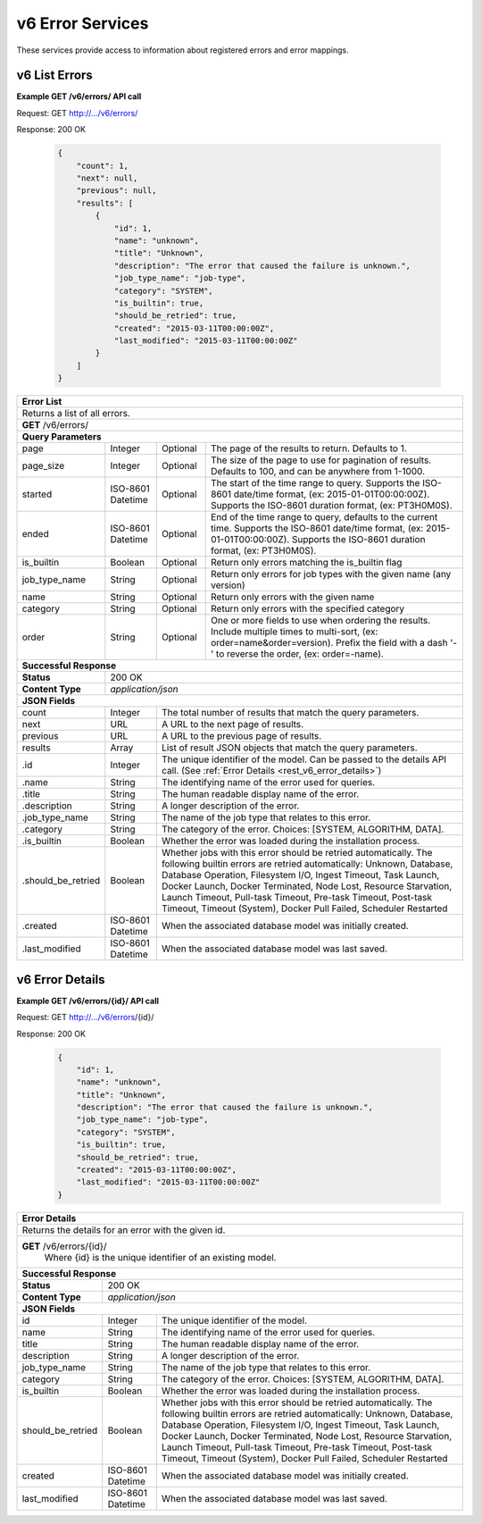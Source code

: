
.. _rest_v6_error:

v6 Error Services
=================

These services provide access to information about registered errors and error mappings.

.. _rest_v6_error_list:

v6 List Errors
--------------

**Example GET /v6/errors/ API call**

Request: GET http://.../v6/errors/

Response: 200 OK

 .. code-block:: javascript

    {
        "count": 1,
        "next": null,
        "previous": null,
        "results": [
            {
                "id": 1,
                "name": "unknown",
                "title": "Unknown",
                "description": "The error that caused the failure is unknown.",
                "job_type_name": "job-type",
                "category": "SYSTEM",
                "is_builtin": true,
                "should_be_retried": true,
                "created": "2015-03-11T00:00:00Z",
                "last_modified": "2015-03-11T00:00:00Z"
            }
        ]
    }

+------------------------------------------------------------------------------------------------------------------------------+
| **Error List**                                                                                                               |
+==============================================================================================================================+
| Returns a list of all errors.                                                                                                |
+------------------------------------------------------------------------------------------------------------------------------+
| **GET** /v6/errors/                                                                                                          |
+--------------------+-------------------+-------------------------------------------------------------------------------------+
| **Query Parameters**                                                                                                         |
+--------------------+-------------------+----------+--------------------------------------------------------------------------+
| page               | Integer           | Optional | The page of the results to return. Defaults to 1.                        |
+--------------------+-------------------+----------+--------------------------------------------------------------------------+
| page_size          | Integer           | Optional | The size of the page to use for pagination of results.                   |
|                    |                   |          | Defaults to 100, and can be anywhere from 1-1000.                        |
+--------------------+-------------------+----------+--------------------------------------------------------------------------+
| started            | ISO-8601 Datetime | Optional | The start of the time range to query.                                    |
|                    |                   |          | Supports the ISO-8601 date/time format, (ex: 2015-01-01T00:00:00Z).      |
|                    |                   |          | Supports the ISO-8601 duration format, (ex: PT3H0M0S).                   |
+--------------------+-------------------+----------+--------------------------------------------------------------------------+
| ended              | ISO-8601 Datetime | Optional | End of the time range to query, defaults to the current time.            |
|                    |                   |          | Supports the ISO-8601 date/time format, (ex: 2015-01-01T00:00:00Z).      |
|                    |                   |          | Supports the ISO-8601 duration format, (ex: PT3H0M0S).                   |
+--------------------+-------------------+----------+--------------------------------------------------------------------------+
| is_builtin         | Boolean           | Optional | Return only errors matching the is_builtin flag                          |
+--------------------+-------------------+----------+--------------------------------------------------------------------------+
| job_type_name      | String            | Optional | Return only errors for job types with the given name (any version)       |
+--------------------+-------------------+----------+--------------------------------------------------------------------------+
| name               | String            | Optional | Return only errors with the given name                                   |
+--------------------+-------------------+----------+--------------------------------------------------------------------------+
| category           | String            | Optional | Return only errors with the specified category                           |
+--------------------+-------------------+----------+--------------------------------------------------------------------------+
| order              | String            | Optional | One or more fields to use when ordering the results.                     |
|                    |                   |          | Include multiple times to multi-sort, (ex: order=name&order=version).    |
|                    |                   |          | Prefix the field with a dash '-' to reverse the order, (ex: order=-name).|
+--------------------+-------------------+----------+--------------------------------------------------------------------------+
| **Successful Response**                                                                                                      |
+--------------------+---------------------------------------------------------------------------------------------------------+
| **Status**         | 200 OK                                                                                                  |
+--------------------+---------------------------------------------------------------------------------------------------------+
| **Content Type**   | *application/json*                                                                                      |
+--------------------+---------------------------------------------------------------------------------------------------------+
| **JSON Fields**                                                                                                              |
+--------------------+-------------------+-------------------------------------------------------------------------------------+
| count              | Integer           | The total number of results that match the query parameters.                        |
+--------------------+-------------------+-------------------------------------------------------------------------------------+
| next               | URL               | A URL to the next page of results.                                                  |
+--------------------+-------------------+-------------------------------------------------------------------------------------+
| previous           | URL               | A URL to the previous page of results.                                              |
+--------------------+-------------------+-------------------------------------------------------------------------------------+
| results            | Array             | List of result JSON objects that match the query parameters.                        |
+--------------------+-------------------+-------------------------------------------------------------------------------------+
| .id                | Integer           | The unique identifier of the model. Can be passed to the details API call.          |
|                    |                   | (See :ref:`Error Details <rest_v6_error_details>`)                                  |
+--------------------+-------------------+-------------------------------------------------------------------------------------+
| .name              | String            | The identifying name of the error used for queries.                                 |
+--------------------+-------------------+-------------------------------------------------------------------------------------+
| .title             | String            | The human readable display name of the error.                                       |
+--------------------+-------------------+-------------------------------------------------------------------------------------+
| .description       | String            | A longer description of the error.                                                  |
+--------------------+-------------------+-------------------------------------------------------------------------------------+
| .job_type_name     | String            | The name of the job type that relates to this error.                                |
+--------------------+-------------------+-------------------------------------------------------------------------------------+
| .category          | String            | The category of the error. Choices: [SYSTEM, ALGORITHM, DATA].                      |
+--------------------+-------------------+-------------------------------------------------------------------------------------+
| .is_builtin        | Boolean           | Whether the error was loaded during the installation process.                       |
+--------------------+-------------------+-------------------------------------------------------------------------------------+
| .should_be_retried | Boolean           | Whether jobs with this error should be retried automatically. The following builtin |
|                    |                   | errors are retried automatically: Unknown, Database, Database Operation, Filesystem |
|                    |                   | I/O, Ingest Timeout, Task Launch, Docker Launch, Docker Terminated, Node Lost,      |
|                    |                   | Resource Starvation, Launch Timeout, Pull-task Timeout, Pre-task Timeout,           |
|                    |                   | Post-task Timeout, Timeout (System), Docker Pull Failed, Scheduler Restarted        |
+--------------------+-------------------+-------------------------------------------------------------------------------------+
| .created           | ISO-8601 Datetime | When the associated database model was initially created.                           |
+--------------------+-------------------+-------------------------------------------------------------------------------------+
| .last_modified     | ISO-8601 Datetime | When the associated database model was last saved.                                  |
+--------------------+-------------------+-------------------------------------------------------------------------------------+

.. _rest_v6_error_details:

v6 Error Details
----------------

**Example GET /v6/errors/{id}/ API call**

Request: GET http://.../v6/errors/{id}/

Response: 200 OK

 .. code-block:: javascript

    {
        "id": 1,
        "name": "unknown",
        "title": "Unknown",
        "description": "The error that caused the failure is unknown.",
        "job_type_name": "job-type",
        "category": "SYSTEM",
        "is_builtin": true,
        "should_be_retried": true,
        "created": "2015-03-11T00:00:00Z",
        "last_modified": "2015-03-11T00:00:00Z"
    }

+------------------------------------------------------------------------------------------------------------------------------+
| **Error Details**                                                                                                            |
+==============================================================================================================================+
| Returns the details for an error with the given id.                                                                          |
+------------------------------------------------------------------------------------------------------------------------------+
| **GET** /v6/errors/{id}/                                                                                                     |
|         Where {id} is the unique identifier of an existing model.                                                            |
+--------------------+-------------------+-------------------------------------------------------------------------------------+
| **Successful Response**                                                                                                      |
+--------------------+---------------------------------------------------------------------------------------------------------+
| **Status**         | 200 OK                                                                                                  |
+--------------------+---------------------------------------------------------------------------------------------------------+
| **Content Type**   | *application/json*                                                                                      |
+--------------------+---------------------------------------------------------------------------------------------------------+
| **JSON Fields**                                                                                                              |
+--------------------+-------------------+-------------------------------------------------------------------------------------+
| id                 | Integer           | The unique identifier of the model.                                                 |
+--------------------+-------------------+-------------------------------------------------------------------------------------+
| name               | String            | The identifying name of the error used for queries.                                 |
+--------------------+-------------------+-------------------------------------------------------------------------------------+
| title              | String            | The human readable display name of the error.                                       |
+--------------------+-------------------+-------------------------------------------------------------------------------------+
| description        | String            | A longer description of the error.                                                  |
+--------------------+-------------------+-------------------------------------------------------------------------------------+
| job_type_name      | String            | The name of the job type that relates to this error.                                |
+--------------------+-------------------+-------------------------------------------------------------------------------------+
| category           | String            | The category of the error. Choices: [SYSTEM, ALGORITHM, DATA].                      |
+--------------------+-------------------+-------------------------------------------------------------------------------------+
| is_builtin         | Boolean           | Whether the error was loaded during the installation process.                       |
+--------------------+-------------------+-------------------------------------------------------------------------------------+
| should_be_retried  | Boolean           | Whether jobs with this error should be retried automatically. The following builtin |
|                    |                   | errors are retried automatically: Unknown, Database, Database Operation, Filesystem |
|                    |                   | I/O, Ingest Timeout, Task Launch, Docker Launch, Docker Terminated, Node Lost,      |
|                    |                   | Resource Starvation, Launch Timeout, Pull-task Timeout, Pre-task Timeout,           |
|                    |                   | Post-task Timeout, Timeout (System), Docker Pull Failed, Scheduler Restarted        |
+--------------------+-------------------+-------------------------------------------------------------------------------------+
| created            | ISO-8601 Datetime | When the associated database model was initially created.                           |
+--------------------+-------------------+-------------------------------------------------------------------------------------+
| last_modified      | ISO-8601 Datetime | When the associated database model was last saved.                                  |
+--------------------+-------------------+-------------------------------------------------------------------------------------+
